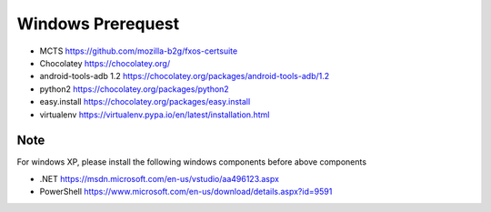 ==================
Windows Prerequest
==================
* MCTS                    https://github.com/mozilla-b2g/fxos-certsuite
* Chocolatey              https://chocolatey.org/
* android-tools-adb 1.2   https://chocolatey.org/packages/android-tools-adb/1.2 
* python2                 https://chocolatey.org/packages/python2 
* easy.install            https://chocolatey.org/packages/easy.install 
* virtualenv              https://virtualenv.pypa.io/en/latest/installation.html 

Note
----
For windows XP, please install the following windows components before above components

* .NET https://msdn.microsoft.com/en-us/vstudio/aa496123.aspx
* PowerShell https://www.microsoft.com/en-us/download/details.aspx?id=9591
